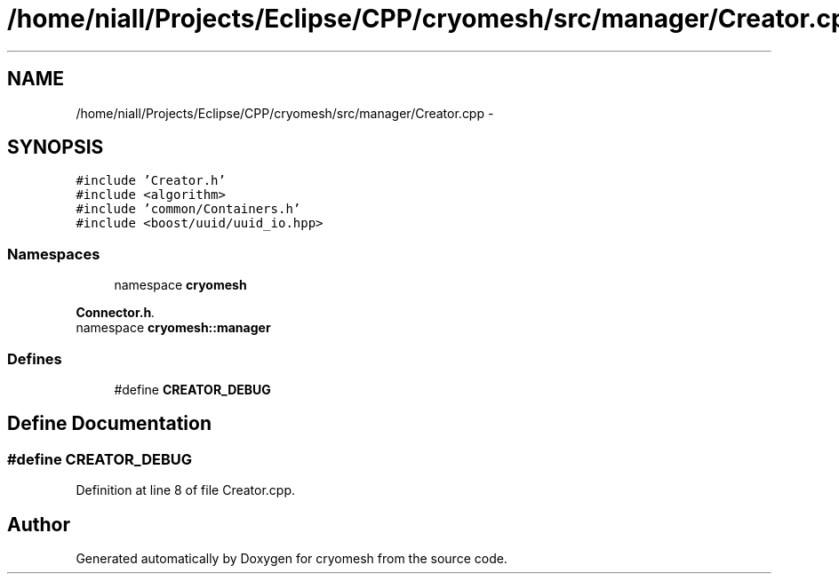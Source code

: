 .TH "/home/niall/Projects/Eclipse/CPP/cryomesh/src/manager/Creator.cpp" 3 "Thu Jul 7 2011" "cryomesh" \" -*- nroff -*-
.ad l
.nh
.SH NAME
/home/niall/Projects/Eclipse/CPP/cryomesh/src/manager/Creator.cpp \- 
.SH SYNOPSIS
.br
.PP
\fC#include 'Creator.h'\fP
.br
\fC#include <algorithm>\fP
.br
\fC#include 'common/Containers.h'\fP
.br
\fC#include <boost/uuid/uuid_io.hpp>\fP
.br

.SS "Namespaces"

.in +1c
.ti -1c
.RI "namespace \fBcryomesh\fP"
.br
.PP

.RI "\fI\fBConnector.h\fP. \fP"
.ti -1c
.RI "namespace \fBcryomesh::manager\fP"
.br
.in -1c
.SS "Defines"

.in +1c
.ti -1c
.RI "#define \fBCREATOR_DEBUG\fP"
.br
.in -1c
.SH "Define Documentation"
.PP 
.SS "#define CREATOR_DEBUG"
.PP
Definition at line 8 of file Creator.cpp.
.SH "Author"
.PP 
Generated automatically by Doxygen for cryomesh from the source code.
